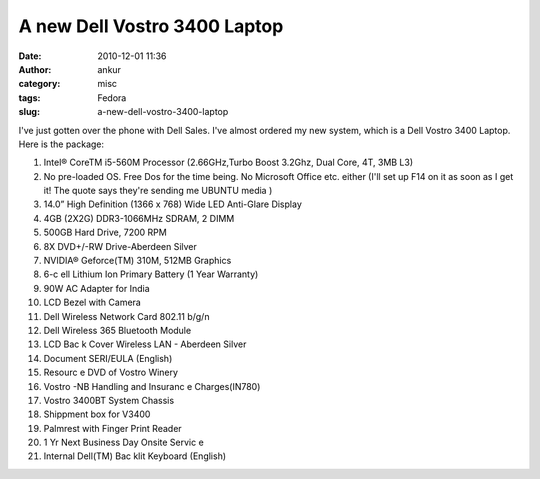 A new Dell Vostro 3400 Laptop
#############################
:date: 2010-12-01 11:36
:author: ankur
:category: misc
:tags: Fedora
:slug: a-new-dell-vostro-3400-laptop

I've just gotten over the phone with Dell Sales. I've almost ordered my
new system, which is a Dell Vostro 3400 Laptop. Here is the package:

#. Intel® CoreTM i5-560M Processor (2.66GHz,Turbo Boost 3.2Ghz, Dual
   Core, 4T, 3MB L3)
#. No pre-loaded OS. Free Dos for the time being. No Microsoft Office
   etc. either (I'll set up F14 on it as soon as I get it! The quote
   says they're sending me UBUNTU media )
#. 14.0” High Definition (1366 x 768) Wide LED Anti-Glare Display
#. 4GB (2X2G) DDR3-1066MHz SDRAM, 2 DIMM
#. 500GB Hard Drive, 7200 RPM
#. 8X DVD+/-RW Drive-Aberdeen Silver
#. NVIDIA® Geforce(TM) 310M, 512MB Graphics
#. 6-c ell Lithium Ion Primary Battery (1 Year Warranty)
#. 90W AC Adapter for India
#. LCD Bezel with Camera
#. Dell Wireless Network Card 802.11 b/g/n
#. Dell Wireless 365 Bluetooth Module
#. LCD Bac k Cover Wireless LAN - Aberdeen Silver
#. Document SERI/EULA (English)
#. Resourc e DVD of Vostro Winery
#. Vostro -NB Handling and Insuranc e Charges(IN780)
#. Vostro 3400BT System Chassis
#. Shippment box for V3400
#. Palmrest with Finger Print Reader
#. 1 Yr Next Business Day Onsite Servic e
#. Internal Dell(TM) Bac klit Keyboard (English)

